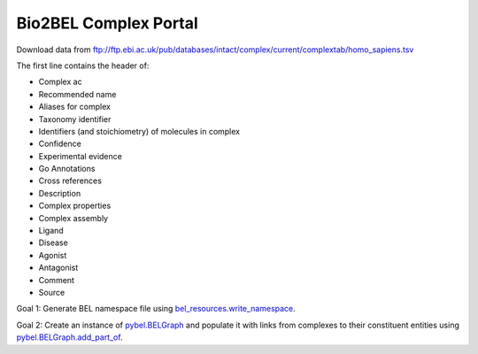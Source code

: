 Bio2BEL Complex Portal
======================
Download data from ftp://ftp.ebi.ac.uk/pub/databases/intact/complex/current/complextab/homo_sapiens.tsv

The first line contains the header of:

- Complex ac
- Recommended name
- Aliases for complex
- Taxonomy identifier
- Identifiers (and stoichiometry) of molecules in complex
- Confidence
- Experimental evidence
- Go Annotations
- Cross references
- Description
- Complex properties
- Complex assembly
- Ligand
- Disease
- Agonist
- Antagonist
- Comment
- Source

Goal 1: Generate BEL namespace file using `bel_resources.write_namespace <https://github.com/cthoyt/bel-resources/blob/master/src/bel_resources/write_namespace.py>`_.

Goal 2: Create an instance of `pybel.BELGraph <https://pybel.readthedocs.io/en/latest/datamodel.html#pybel.BELGraph>`_
and populate it with links from complexes to their constituent entities using `pybel.BELGraph.add_part_of <https://pybel.readthedocs.io/en/latest/datamodel.html#pybel.BELGraph.add_part_of>`_.
